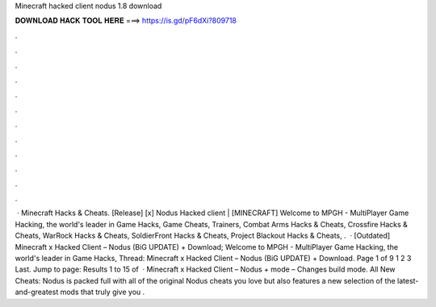 Minecraft hacked client nodus 1.8 download

𝐃𝐎𝐖𝐍𝐋𝐎𝐀𝐃 𝐇𝐀𝐂𝐊 𝐓𝐎𝐎𝐋 𝐇𝐄𝐑𝐄 ===> https://is.gd/pF6dXi?809718

.

.

.

.

.

.

.

.

.

.

.

.

 · Minecraft Hacks & Cheats. [Release] [x] Nodus Hacked client | [MINECRAFT] Welcome to MPGH - MultiPlayer Game Hacking, the world's leader in Game Hacks, Game Cheats, Trainers, Combat Arms Hacks & Cheats, Crossfire Hacks & Cheats, WarRock Hacks & Cheats, SoldierFront Hacks & Cheats, Project Blackout Hacks & Cheats, .  · [Outdated] Minecraft x Hacked Client – Nodus (BiG UPDATE) + Download; Welcome to MPGH - MultiPlayer Game Hacking, the world's leader in Game Hacks, Thread: Minecraft x Hacked Client – Nodus (BiG UPDATE) + Download. Page 1 of 9 1 2 3 Last. Jump to page: Results 1 to 15 of   · Minecraft x Hacked Client – Nodus +  mode – Changes build mode. All New Cheats: Nodus is packed full with all of the original Nodus cheats you love but also features a new selection of the latest-and-greatest mods that truly give you .